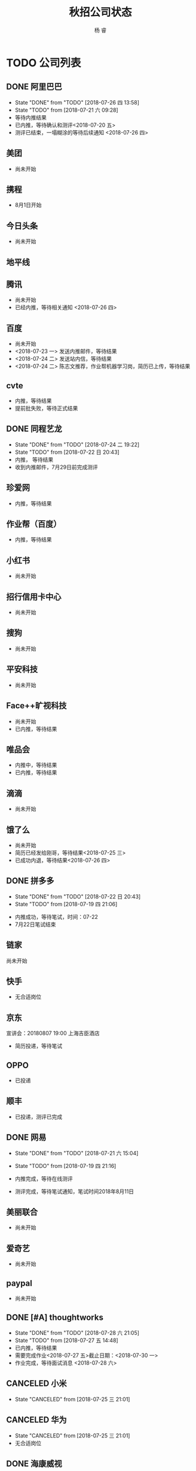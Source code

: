 #+LATEX_HEADER: \usepackage{xeCJK}
#+LATEX_HEADER: \setmainfont{"微软雅黑"}
#+ATTR_LATEX: :width 5cm :options angle=90
#+TITLE: 秋招公司状态
#+AUTHOR: 杨 睿
#+EMAIL: yangruipis@163.com
#+KEYWORDS: 
#+OPTIONS: H:4 toc:t 



* TODO 公司列表

** DONE 阿里巴巴

- State "DONE"       from "TODO"       [2018-07-26 四 13:58]
- State "TODO"       from              [2018-07-21 六 09:28]
- 等待内推结果
- 已内推，等待确认和测评<2018-07-20 五>
- 测评已结束，一塌糊涂的等待后续通知 <2018-07-26 四>


  
** 美团

- 尚未开始

** 携程

- 8月1日开始

** 今日头条

- 尚未开始

** 地平线
** 腾讯

- 尚未开始
- 已经内推，等待相关通知 <2018-07-26 四>

** 百度

- 尚未开始
- <2018-07-23 一> 发送内推邮件，等待结果
- <2018-07-24 二> 发送站内信，等待结果
- <2018-07-24 二> 陈志文推荐，作业帮机器学习岗，简历已上传，等待结果


** cvte

- 内推，等待结果
- 提前批失败，等待正式结果

** DONE 同程艺龙
DEADLINE: <2018-07-29 日>

- State "DONE"       from "TODO"       [2018-07-24 二 19:22]
- State "TODO"       from              [2018-07-22 日 20:43]
- 内推， 等待结果
- 收到内推邮件，7月29日前完成测评

** 珍爱网

- 内推，等待结果

** 作业帮（百度）

- 内推，等待结果

** 小红书

- 尚未开始

** 招行信用卡中心

- 尚未开始
** 搜狗
- 尚未开始

** 平安科技

- 尚未开始

** Face++旷视科技

- 尚未开始
- 已内推，等待结果

** 唯品会

- 内推中，等待结果
- 已内推，等待结果

** 滴滴

- 尚未开始

** 饿了么

- 尚未开始
- 简历已经发给刚哥，等待结果<2018-07-25 三>
- 已成功内退，等待结果<2018-07-26 四>

** DONE 拼多多

- State "DONE"       from "TODO"       [2018-07-22 日 20:43]
- State "TODO"       from              [2018-07-19 四 21:06]


- 内推成功，等待笔试，时间：07-22
- 7月22日笔试结束                                    

** 链家

尚未开始

** 快手


- 无合适岗位

** 京东

宣讲会：20180807 19:00 上海吉臣酒店



- 简历投递，等待笔试

** OPPO
- 已投递

** 顺丰
- 已投递，测评已完成

** DONE 网易
DEADLINE: <2018-07-24 二>

- State "DONE"       from "TODO"       [2018-07-21 六 15:04]
- State "TODO"       from              [2018-07-19 四 21:16]

- 内推完成，等待在线测评
- 测评完成，等待笔试通知，笔试时间2018年8月11日

** 美丽联合

- 尚未开始

** 爱奇艺

- 尚未开始

** paypal 

- 尚未开始

** DONE [#A] thoughtworks

- State "DONE"       from "TODO"       [2018-07-28 六 21:05]
- State "TODO"       from              [2018-07-27 五 14:48]
- 已内推，等待结果
- 需要完成作业<2018-07-27 五>截止日期：<2018-07-30 一>
- 作业完成，等待面试消息 <2018-07-28 六>

** CANCELED 小米

- State "CANCELED"   from              [2018-07-25 三 21:01]
** CANCELED 华为

- State "CANCELED"   from              [2018-07-25 三 21:01]
- 无合适岗位
  
** DONE 海康威视 

- State "DONE"       from "TODO"       [2018-07-23 一 20:24]
- State "TODO"       from              [2018-07-21 六 09:28]

- 等待申请，内推码：lingcongcong@hikvision.com
- 成功内推，等待笔试通知

** 深信服

内推码：14103

- 已内推，等待结果 <2018-07-23 一>，内推方式：名称后加内推码

** yoho

** 银行
*** 浦发银行 信用卡中心
*** 招商银行 信用卡中心

** 英语流利说

- 尚未开始

** 好未来

- 已内推，等待笔试（内推方式：根据生成的链接提交简历）

** CANCELED 老虎证券

- State "CANCELED"   from              [2018-07-23 一 21:06]
- 无相关岗位 <2018-07-23 一>
** CANCELED 4399

- State "CANCELED"   from              [2018-07-23 一 21:06]
- 无相关岗位

** DONE 多益网络

- State "DONE"       from "TODO"       [2018-07-24 二 18:50]
- 已内推，等待在线测评 <2018-07-23 一>
- 已完成在线测评，等待结果<2018-07-24 二>


** DONE 贝壳找房（链家）

- State "DONE"       from "TODO"       [2018-07-25 三 20:59]
- State "TODO"       from              [2018-07-23 一 21:06]

内推：https://www.nowcoder.com/discuss/87851
- 已内推，等待结果 <2018-07-25 三>

** face++旷视

- 已发邮件，等待结果<2018-07-24 二>

** 银联

- 内推成功<2018-07-25 三> 51job，等待后续通知



** 联想
- 已发送内推邮件，等待回复<2018-07-25 三>

** 秒针
- 已发送内推邮件，等待回复<2018-07-25 三>

** 欢聚时代
- 已内推，等待结果 <2018-07-25 三>

** 虹软
- 已内推，等待结果 <2018-07-25 三>
** 趣头条
** 触宝
- 已内推，等待结果 <2018-07-25 三> （网页端）

** DONE 猿辅导

- State "DONE"       from "TODO"       [2018-07-28 六 21:06]
- State "TODO"       from              [2018-07-27 五 12:46]

- 已内推，等待消息

** VIVO

- 已邮件发送内推申请，等待通知 <2018-07-30 一>
  
** 浙江大华

内推完成（zhiye网页端），等待结果 <2018-07-31 二>
